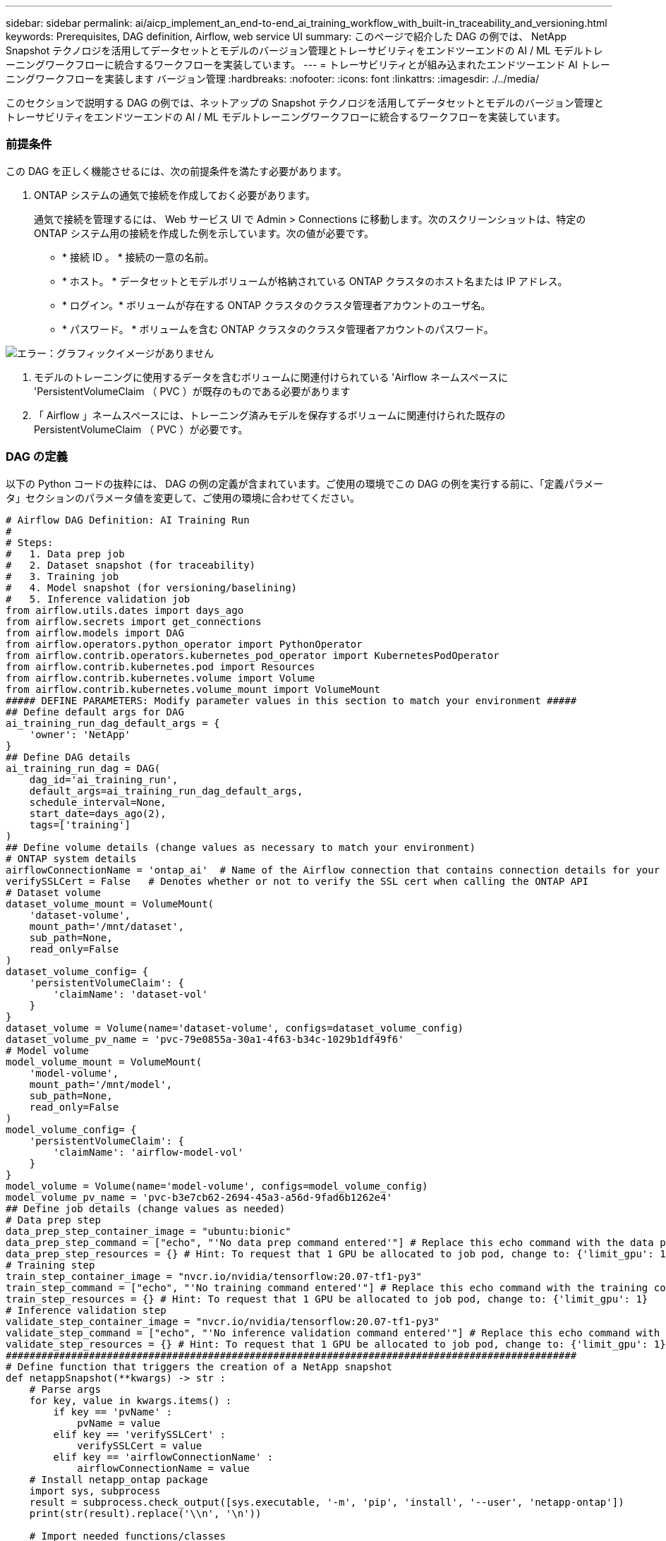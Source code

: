 ---
sidebar: sidebar 
permalink: ai/aicp_implement_an_end-to-end_ai_training_workflow_with_built-in_traceability_and_versioning.html 
keywords: Prerequisites, DAG definition, Airflow, web service UI 
summary: このページで紹介した DAG の例では、 NetApp Snapshot テクノロジを活用してデータセットとモデルのバージョン管理とトレーサビリティをエンドツーエンドの AI / ML モデルトレーニングワークフローに統合するワークフローを実装しています。 
---
= トレーサビリティとが組み込まれたエンドツーエンド AI トレーニングワークフローを実装します バージョン管理
:hardbreaks:
:nofooter: 
:icons: font
:linkattrs: 
:imagesdir: ./../media/


[role="lead"]
このセクションで説明する DAG の例では、ネットアップの Snapshot テクノロジを活用してデータセットとモデルのバージョン管理とトレーサビリティをエンドツーエンドの AI / ML モデルトレーニングワークフローに統合するワークフローを実装しています。



=== 前提条件

この DAG を正しく機能させるには、次の前提条件を満たす必要があります。

. ONTAP システムの通気で接続を作成しておく必要があります。
+
通気で接続を管理するには、 Web サービス UI で Admin > Connections に移動します。次のスクリーンショットは、特定の ONTAP システム用の接続を作成した例を示しています。次の値が必要です。

+
** * 接続 ID 。 * 接続の一意の名前。
** * ホスト。 * データセットとモデルボリュームが格納されている ONTAP クラスタのホスト名または IP アドレス。
** * ログイン。* ボリュームが存在する ONTAP クラスタのクラスタ管理者アカウントのユーザ名。
** * パスワード。 * ボリュームを含む ONTAP クラスタのクラスタ管理者アカウントのパスワード。




image:aicp_imageaa2.png["エラー：グラフィックイメージがありません"]

. モデルのトレーニングに使用するデータを含むボリュームに関連付けられている 'Airflow ネームスペースに 'PersistentVolumeClaim （ PVC ）が既存のものである必要があります
. 「 Airflow 」ネームスペースには、トレーニング済みモデルを保存するボリュームに関連付けられた既存の PersistentVolumeClaim （ PVC ）が必要です。




=== DAG の定義

以下の Python コードの抜粋には、 DAG の例の定義が含まれています。ご使用の環境でこの DAG の例を実行する前に、「定義パラメータ」セクションのパラメータ値を変更して、ご使用の環境に合わせてください。

....
# Airflow DAG Definition: AI Training Run
#
# Steps:
#   1. Data prep job
#   2. Dataset snapshot (for traceability)
#   3. Training job
#   4. Model snapshot (for versioning/baselining)
#   5. Inference validation job
from airflow.utils.dates import days_ago
from airflow.secrets import get_connections
from airflow.models import DAG
from airflow.operators.python_operator import PythonOperator
from airflow.contrib.operators.kubernetes_pod_operator import KubernetesPodOperator
from airflow.contrib.kubernetes.pod import Resources
from airflow.contrib.kubernetes.volume import Volume
from airflow.contrib.kubernetes.volume_mount import VolumeMount
##### DEFINE PARAMETERS: Modify parameter values in this section to match your environment #####
## Define default args for DAG
ai_training_run_dag_default_args = {
    'owner': 'NetApp'
}
## Define DAG details
ai_training_run_dag = DAG(
    dag_id='ai_training_run',
    default_args=ai_training_run_dag_default_args,
    schedule_interval=None,
    start_date=days_ago(2),
    tags=['training']
)
## Define volume details (change values as necessary to match your environment)
# ONTAP system details
airflowConnectionName = 'ontap_ai'  # Name of the Airflow connection that contains connection details for your ONTAP system's cluster admin account
verifySSLCert = False   # Denotes whether or not to verify the SSL cert when calling the ONTAP API
# Dataset volume
dataset_volume_mount = VolumeMount(
    'dataset-volume',
    mount_path='/mnt/dataset',
    sub_path=None,
    read_only=False
)
dataset_volume_config= {
    'persistentVolumeClaim': {
        'claimName': 'dataset-vol'
    }
}
dataset_volume = Volume(name='dataset-volume', configs=dataset_volume_config)
dataset_volume_pv_name = 'pvc-79e0855a-30a1-4f63-b34c-1029b1df49f6'
# Model volume
model_volume_mount = VolumeMount(
    'model-volume',
    mount_path='/mnt/model',
    sub_path=None,
    read_only=False
)
model_volume_config= {
    'persistentVolumeClaim': {
        'claimName': 'airflow-model-vol'
    }
}
model_volume = Volume(name='model-volume', configs=model_volume_config)
model_volume_pv_name = 'pvc-b3e7cb62-2694-45a3-a56d-9fad6b1262e4'
## Define job details (change values as needed)
# Data prep step
data_prep_step_container_image = "ubuntu:bionic"
data_prep_step_command = ["echo", "'No data prep command entered'"] # Replace this echo command with the data prep command that you wish to execute
data_prep_step_resources = {} # Hint: To request that 1 GPU be allocated to job pod, change to: {'limit_gpu': 1}
# Training step
train_step_container_image = "nvcr.io/nvidia/tensorflow:20.07-tf1-py3"
train_step_command = ["echo", "'No training command entered'"] # Replace this echo command with the training command that you wish to execute
train_step_resources = {} # Hint: To request that 1 GPU be allocated to job pod, change to: {'limit_gpu': 1}
# Inference validation step
validate_step_container_image = "nvcr.io/nvidia/tensorflow:20.07-tf1-py3"
validate_step_command = ["echo", "'No inference validation command entered'"] # Replace this echo command with the inference validation command that you wish to execute
validate_step_resources = {} # Hint: To request that 1 GPU be allocated to job pod, change to: {'limit_gpu': 1}
################################################################################################
# Define function that triggers the creation of a NetApp snapshot
def netappSnapshot(**kwargs) -> str :
    # Parse args
    for key, value in kwargs.items() :
        if key == 'pvName' :
            pvName = value
        elif key == 'verifySSLCert' :
            verifySSLCert = value
        elif key == 'airflowConnectionName' :
            airflowConnectionName = value
    # Install netapp_ontap package
    import sys, subprocess
    result = subprocess.check_output([sys.executable, '-m', 'pip', 'install', '--user', 'netapp-ontap'])
    print(str(result).replace('\\n', '\n'))

    # Import needed functions/classes
    from netapp_ontap import config as netappConfig
    from netapp_ontap.host_connection import HostConnection as NetAppHostConnection
    from netapp_ontap.resources import Volume, Snapshot
    from datetime import datetime
    import json
    # Retrieve ONTAP cluster admin account details from Airflow connection
    connections = get_connections(conn_id = airflowConnectionName)
    ontapConnection = connections[0]    # Assumes that you only have one connection with the specified conn_id configured in Airflow
    ontapClusterAdminUsername = ontapConnection.login
    ontapClusterAdminPassword = ontapConnection.password
    ontapClusterMgmtHostname = ontapConnection.host

    # Configure connection to ONTAP cluster/instance
    netappConfig.CONNECTION = NetAppHostConnection(
        host = ontapClusterMgmtHostname,
        username = ontapClusterAdminUsername,
        password = ontapClusterAdminPassword,
        verify = verifySSLCert
    )

    # Convert pv name to ONTAP volume name
    # The following will not work if you specified a custom storagePrefix when creating your
    #   Trident backend. If you specified a custom storagePrefix, you will need to update this
    #   code to match your prefix.
    volumeName = 'trident_%s' % pvName.replace("-", "_")
    print('\npv name: ', pvName)
    print('ONTAP volume name: ', volumeName)
    # Create snapshot; print API response
    volume = Volume.find(name = volumeName)
    timestamp = datetime.today().strftime("%Y%m%d_%H%M%S")
    snapshot = Snapshot.from_dict({
        'name': 'airflow_%s' % timestamp,
        'comment': 'Snapshot created by a Apache Airflow DAG',
        'volume': volume.to_dict()
    })
    response = snapshot.post()
    print("\nAPI Response:")
    print(response.http_response.text)
    # Retrieve snapshot details
    snapshot.get()
    # Convert snapshot details to JSON string and print
    snapshotDetails = snapshot.to_dict()
    print("\nSnapshot Details:")
    print(json.dumps(snapshotDetails, indent=2))
    # Return name of newly created snapshot
    return snapshotDetails['name']
# Define DAG steps/workflow
with ai_training_run_dag as dag :
    # Define data prep step using Kubernetes Pod operator (https://airflow.apache.org/docs/stable/kubernetes.html#kubernetespodoperator)
    data_prep = KubernetesPodOperator(
        namespace='airflow',
        image=data_prep_step_container_image,
        cmds=data_prep_step_command,
        resources = data_prep_step_resources,
        volumes=[dataset_volume, model_volume],
        volume_mounts=[dataset_volume_mount, model_volume_mount],
        name="ai-training-run-data-prep",
        task_id="data-prep",
        is_delete_operator_pod=True,
        hostnetwork=False
    )
    # Define step to take a snapshot of the dataset volume for traceability
    dataset_snapshot = PythonOperator(
        task_id='dataset-snapshot',
        python_callable=netappSnapshot,
        op_kwargs={
            'airflowConnectionName': airflowConnectionName,
            'pvName': dataset_volume_pv_name,
            'verifySSLCert': verifySSLCert
        },
        dag=dag
    )
    # State that the dataset snapshot should be created after the data prep job completes
    data_prep >> dataset_snapshot
    # Define training step using Kubernetes Pod operator (https://airflow.apache.org/docs/stable/kubernetes.html#kubernetespodoperator)
    train = KubernetesPodOperator(
        namespace='airflow',
        image=train_step_container_image,
        cmds=train_step_command,
        resources = train_step_resources,
        volumes=[dataset_volume, model_volume],
        volume_mounts=[dataset_volume_mount, model_volume_mount],
        name="ai-training-run-train",
        task_id="train",
        is_delete_operator_pod=True,
        hostnetwork=False
    )
    # State that training job should be executed after dataset volume snapshot is taken
    dataset_snapshot >> train
    # Define step to take a snapshot of the model volume for versioning/baselining
    model_snapshot = PythonOperator(
        task_id='model-snapshot',
        python_callable=netappSnapshot,
        op_kwargs={
            'airflowConnectionName': airflowConnectionName,
            'pvName': model_volume_pv_name,
            'verifySSLCert': verifySSLCert
        },
        dag=dag
    )
    # State that the model snapshot should be created after the training job completes
    train >> model_snapshot
    # Define inference validation step using Kubernetes Pod operator (https://airflow.apache.org/docs/stable/kubernetes.html#kubernetespodoperator)
    validate = KubernetesPodOperator(
        namespace='airflow',
        image=validate_step_container_image,
        cmds=validate_step_command,
        resources = validate_step_resources,
        volumes=[dataset_volume, model_volume],
        volume_mounts=[dataset_volume_mount, model_volume_mount],
        name="ai-training-run-validate",
        task_id="validate",
        is_delete_operator_pod=True,
        hostnetwork=False
    )
    # State that inference validation job should be executed after model volume snapshot is taken
    model_snapshot >> validate
....
link:aicp_rapidly_clone_a_dataset_to_create_a_data_scientist_workspace.html["次の例：データセットを迅速にクローニングして、データサイエンティストのワークスペースを構築します"]
